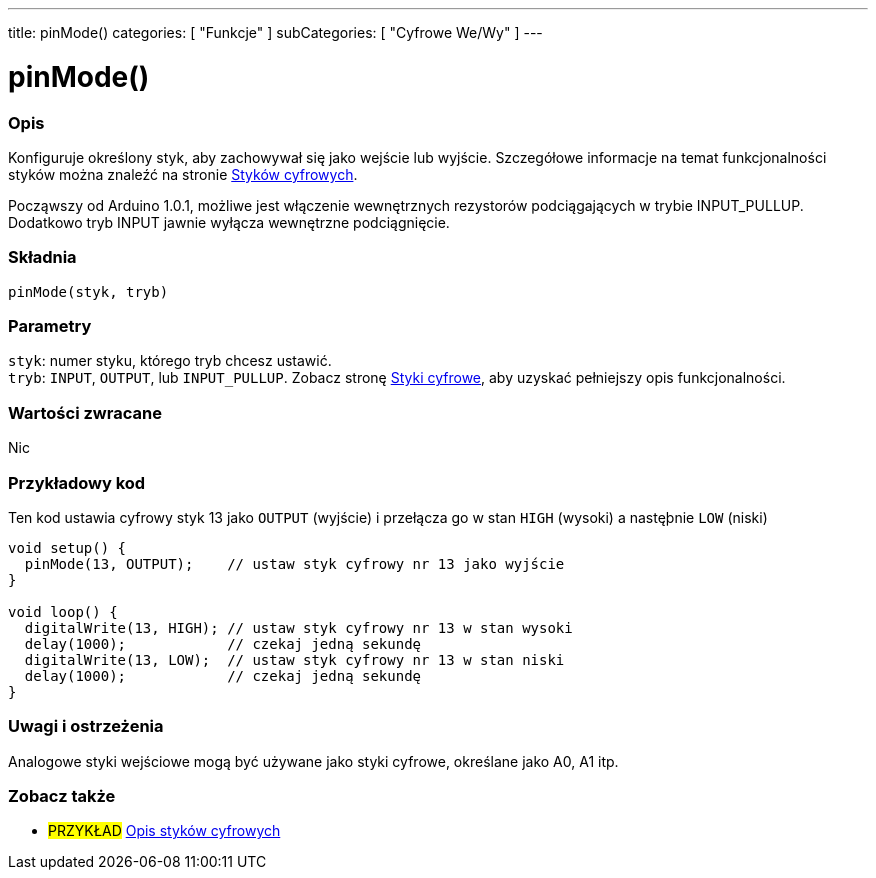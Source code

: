 ---
title: pinMode()
categories: [ "Funkcje" ]
subCategories: [ "Cyfrowe We/Wy" ]
---


//
:ext-relative: .html

= pinMode()


// POCZĄTEK SEKCJI OPISOWEJ
[#overview]
--

[float]
=== Opis
Konfiguruje określony styk, aby zachowywał się jako wejście lub wyjście. Szczegółowe informacje na temat funkcjonalności styków można znaleźć na stronie http://arduino.cc/en/Tutorial/DigitalPins[ Styków cyfrowych].
[%hardbreaks]
Począwszy od Arduino 1.0.1, możliwe jest włączenie wewnętrznych rezystorów podciągających w trybie INPUT_PULLUP. Dodatkowo tryb INPUT jawnie wyłącza wewnętrzne podciągnięcie.
[%hardbreaks]


[float]
=== Składnia
`pinMode(styk, tryb)`


[float]
=== Parametry
`styk`: numer styku, którego tryb chcesz ustawić. +
`tryb`: `INPUT`, `OUTPUT`, lub `INPUT_PULLUP`. Zobacz stronę http://arduino.cc/en/Tutorial/DigitalPins[Styki cyfrowe], aby uzyskać pełniejszy opis funkcjonalności.


[float]
=== Wartości zwracane
Nic

--
// KONIEC SEKCJI OPISOWEJ




// POCZĄTEK SEKCJI JAK UŻYWAĆ
[#howtouse]
--

[float]
=== Przykładowy kod
Ten kod ustawia cyfrowy styk 13 jako `OUTPUT` (wyjście) i przełącza go w stan `HIGH` (wysoki) a nastęþnie `LOW` (niski)

[source,arduino]
----
void setup() {
  pinMode(13, OUTPUT);    // ustaw styk cyfrowy nr 13 jako wyjście
}

void loop() {
  digitalWrite(13, HIGH); // ustaw styk cyfrowy nr 13 w stan wysoki
  delay(1000);            // czekaj jedną sekundę
  digitalWrite(13, LOW);  // ustaw styk cyfrowy nr 13 w stan niski
  delay(1000);            // czekaj jedną sekundę
}
----
[%hardbreaks]

[float]
=== Uwagi i ostrzeżenia
Analogowe styki wejściowe mogą być używane jako styki cyfrowe, określane jako A0, A1 itp.

--
// KONIEC SEKCJI JAK UŻYWAĆ


// POCZĄTEK SEKCJI ZOBACZ TAKŻE
[#see_also]
--

[float]
=== Zobacz także

[role="example"]
* #PRZYKŁAD# http://arduino.cc/en/Tutorial/DigitalPins[Opis styków cyfrowych^]

--
// KONIEC SEKCJI ZOBACZ TAKŻE
